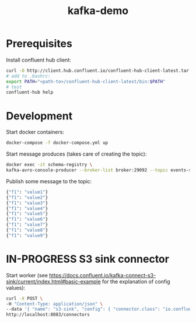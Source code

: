 #+TITLE: kafka-demo

* Prerequisites
Install confluent hub client:

#+BEGIN_SRC bash
curl -O http://client.hub.confluent.io/confluent-hub-client-latest.tar.gz
# add to .bashrc:
export PATH="<path-to>/confluent-hub-client-latest/bin:$PATH"
# test
confluent-hub help
#+END_SRC

* Development

Start docker containers:

#+BEGIN_SRC bash
docker-compose -f docker-compose.yml up
#+END_SRC

Start message produces (takes care of creating the topic):

#+BEGIN_SRC bash
docker exec -it schema-registry \
kafka-avro-console-producer --broker-list broker:29092 --topic events-stream --property value.schema='{"type":"record","name":"myrecord","fields":[{"name":"f1","type":"string"}]}'
#+END_SRC

Publish some message to the topic:

#+BEGIN_SRC bash
{"f1": "value1"}
{"f1": "value2"}
{"f1": "value3"}
{"f1": "value4"}
{"f1": "value5"}
{"f1": "value6"}
{"f1": "value7"}
{"f1": "value8"}
{"f1": "value9"}
#+END_SRC

* IN-PROGRESS S3 sink connector

Start worker (see https://docs.confluent.io/kafka-connect-s3-sink/current/index.html#basic-example for the explanation of config values):

#+BEGIN_SRC bash
curl -X POST \
-H "Content-Type: application/json" \
--data '{ "name": "s3-sink", "config": { "connector.class": "io.confluent.connect.s3.S3SinkConnector", "tasks.max": 1, "topics": "events-stream", "s3.region": "us-east-2", "s3.bucket.name": "clash-s3-sink", "s3.part.size": 5242880, "flush.size": 10000, "storage.class": "io.confluent.connect.s3.storage.S3Storage", "format.class": "io.confluent.connect.s3.format.avro.AvroFormat", "schema.generator.class": "io.confluent.connect.storage.hive.schema.DefaultSchemaGenerator", "partitioner.class": "io.confluent.connect.storage.partitioner.TimeBasedPartitioner",  "schema.compatibility": "NONE", "partition.duration.ms": 2000, "path.format": "YYYY/M/d/h", "locale": "US", "timezone": "UTC", "rotate.schedule.interval.ms": 60000 } }' \
http://localhost:8083/connectors
#+END_SRC
